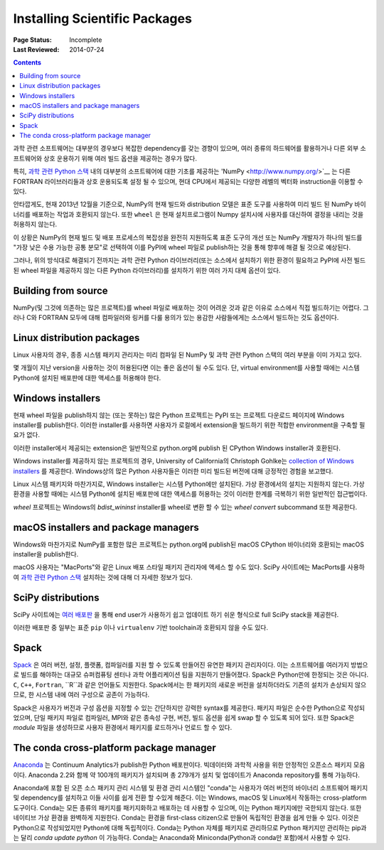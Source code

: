 .. _`NumPy and the Science Stack`:

==============================
Installing Scientific Packages
==============================

:Page Status: Incomplete
:Last Reviewed: 2014-07-24

.. contents:: Contents
   :local:


과학 관련 소프트웨어는 대부분의 경우보다 복잡한 dependency를 갖는 경향이 있으며,
여러 종류의 하드웨어를 활용하거나 다른 외부 소프트웨어와 상호 운용하기 위해 여러 빌드
옵션을 제공하는 경우가 많다.

특히, `과학 관련 Python 스택 <http://www.scipy.org/stackspec.html#stackspec>`__
내의 대부분의 소프트웨어에 대한 기초를 제공하는 'NumPy <http://www.numpy.org/>`__
는 다른 FORTRAN 라이브러리들과 상호 운용되도록 설정 될 수 있으며, 현대 CPU에서
제공되는 다양한 레벨의 벡터화 instruction을 이용할 수 있다.

안타깝게도, 현재 2013년 12월을 기준으로, NumPy의 현재 빌드와 distribution 모델은
표준 도구를 사용하여 미리 빌드 된 NumPy 바이너리를 배포하는 작업과 호환되지 않는다.
또한 ``wheel`` 은 현재 설치프로그램이 Numpy 설치시에 사용자를 대신하여 결정을 내리는 것을
허용하지 않는다.

이 상황은 NumPy의 현재 빌드 및 배포 프로세스의 복잡성을 완전히 지원하도록 표준 도구의 개선 또는
NumPy 개발자가 하나의 빌드를 "가장 낮은 수용 가능한 공통 분모"로 선택하여 이를 PyPI에 wheel
파일로 publish하는 것을 통해 향후에 해결 될 것으로 예상된다.

그러나, 위의 방식대로 해결되기 전까지는 과학 관련 Python 라이브러리(또는 소스에서
설치하기 위한 환경이 필요하고 PyPI에 사전 빌드 된 wheel 파일을 제공하지 않는 다른
Python 라이브러리)를 설치하기 위한 여러 가지 대체 옵션이 있다.


Building from source
--------------------

NumPy(및 그것에 의존하는 많은 프로젝트)를 wheel 파일로 배포하는 것이 어려운 것과
같은 이유로 소스에서 직접 빌드하기는 어렵다. 그러나 C와 FORTRAN 모두에 대해 컴파일러와
링커를 다룰 용의가 있는 용감한 사람들에게는 소스에서 빌드하는 것도 옵션이다.


Linux distribution packages
---------------------------

Linux 사용자의 경우, 종종 시스템 패키지 관리자는 미리 컴파일 된 NumPy 및 과학 관련
Python 스택의 여러 부분을 이미 가지고 있다.

몇 개월이 지난 version을 사용하는 것이 허용된다면 이는 좋은 옵션이 될 수도 있다.
단, virtual environment를 사용할 때에는 시스템 Python에 설치된 배포판에 대한 액세스를 허용해야 한다.


Windows installers
------------------

현재 wheel 파일을 publish하지 않는 (또는 못하는) 많은 Python 프로젝트는 PyPI
또는 프로젝트 다운로드 페이지에 Windows installer를 publish한다. 이러한 installer를
사용하면 사용자가 로컬에서 extension을 빌드하기 위한 적합한 environment을
구축할 필요가 없다.

이러한 installer에서 제공되는 extension은 일반적으로 python.org에 publish 된
CPython Windows installer과 호환된다.

Windows installer를 제공하지 않는 프로젝트의 경우, University of California의
Christoph Gohlke는 `collection of Windows installers
<http://www.lfd.uci.edu/~gohlke/pythonlibs/>`__ 를 제공한다. Windows상의
많은 Python 사용자들은 이러한 미리 빌드된 버전에 대해 긍정적인 경험을 보고했다.

Linux 시스템 패키지와 마찬가지로, Windows installer는 시스템 Python에만 설치된다.
가상 환경에서의 설치는 지원하지 않는다. 가상 환경을 사용할 때에는 시스템 Python에 설치된
배포판에 대한 액세스를 허용하는 것이 이러한 한계를 극복하기 위한 일반적인 접근법이다.

`wheel` 프로젝트는 Windows의 `bdist_wininst` installer를 wheel로 변환 할 수 있는
`wheel convert` subcommand 또한 제공한다.

.. preserve old links to this heading
.. _mac-os-x-installers-and-package-managers:

macOS installers and package managers
-------------------------------------

Windows와 마찬가지로 NumPy를 포함한 많은 프로젝트는 python.org에 publish된
macOS CPython 바이너리와 호환되는 macOS installer을 publish한다.

macOS 사용자는 "MacPorts"와 같은 Linux 배포 스타일 패키지 관리자에 액세스 할 수도 있다.
SciPy 사이트에는 MacPorts를 사용하여 `과학 관련 Python 스택 <http://www.scipy.org/install.html#mac-packages>`__ 설치하는 것에 대해 더 자세한 정보가 있다.


SciPy distributions
-------------------

SciPy 사이트에는 `여러 배포판 <http://www.scipy.org/install.html>`__ 을 통해
end user가 사용하기 쉽고 업데이트 하기 쉬운 형식으로 full SciPy stack을 제공한다.

이러한 배포판 중 일부는 표준 ``pip`` 이나 ``virtualenv`` 기반 toolchain과 호환되지 않을 수도
있다.

Spack
------
`Spack <https://github.com/LLNL/spack/>`_ 은 여러 버전, 설정, 플랫폼, 컴파일러를
지원 할 수 있도록 만들어진 유연한 패키지 관리자이다. 이는 소프트웨어를 여러가지
방법으로 빌드를 해야하는 대규모 슈퍼컴퓨팅 센터나 과학 어플리케이션 팀을 지원하기 만들어졌다.
Spack은 Python만에 한정되는 것은 아니다. ``C``, ``C++``, ``Fortran``, ``R``과 같은
언어들도 지원한다. Spack에서는 한 패키지의 새로운 버전을 설치하더라도
기존의 설치가 손상되지 않으므로, 한 시스템 내에 여러 구성으로 공존이 가능하다.

Spack은 사용자가 버전과 구성 옵션을 지정할 수 있는 간단하지만 강력한 syntax를 제공한다.
패키지 파일은 순수한 Python으로 작성되었으며, 단일 패키지 파일로 컴파일러,
MPI와 같은 종속성 구현, 버전, 빌드 옵션을 쉽게 swap 할 수 있도록 되어 있다.
또한 Spack은 *module* 파일을 생성하므로 사용자 환경에서 패키지를 로드하거나
언로드 할 수 있다.


The conda cross-platform package manager
----------------------------------------

`Anaconda <https://store.continuum.io/cshop/anaconda/>`__ 는 Continuum Analytics가
publish한 Python 배포판이다. 빅데이터와 과학적 사용을 위한 안정적인 오픈소스
패키지 모음이다. Anaconda 2.2와 함께 약 100개의 패키지가 설치되며 총
279개가 설치 및 업데이트가 Anaconda repository를 통해 가능하다. 

Anaconda에 포함 된 오픈 소스 패키지 관리 시스템 및 환경 관리 시스템인 "conda"는
사용자가 여러 버전의 바이너리 소프트웨어 패키지 및 dependency를 설치하고 이들 사이를
쉽게 전환 할 수있게 해준다. 이는 Windows, macOS 및 Linux에서 작동하는 cross-platform 도구이다.
Conda는 모든 종류의 패키지를 패키지화하고 배포하는 데 사용할 수 있으며, 이는 Python 패키지에만
국한되지 않는다. 또한 네이티브 가상 환경을 완벽하게 지원한다. Conda는 환경을
first-class citizen으로 만들어 독립적인 환경을 쉽게 만들 수 있다. 이것은 Python으로 작성되었지만
Python에 대해 독립적이다. Conda는 Python 자체를 패키지로 관리하므로 Python 패키지만 관리하는
pip과는 달리 `conda update python` 이 가능하다. Conda는 Anaconda와 Miniconda(Python과
conda만 포함)에서 사용할 수 있다. 
